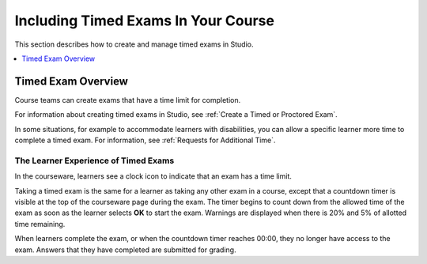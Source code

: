 .. _CA_TimedExams:

##########################################
Including Timed Exams In Your Course
##########################################

This section describes how to create and manage timed exams in Studio.

.. contents::
 :local:
 :depth: 1

.. _CA_TimedExams_Overview:

****************************
Timed Exam Overview
****************************

Course teams can create exams that have a time limit for completion. 

For information about creating timed exams in Studio, see :ref:`Create a
Timed or Proctored Exam`.

In some situations, for example to accommodate learners with disabilities, you
can allow a specific learner more time to complete a timed exam. For
information, see :ref:`Requests for Additional Time`.

.. Product, please confirm. If courses that are not using proctoring want to use timed exams, will they have a channel to edX Support, to ask Support to create allowances for them?


.. _CA_LearnerExperience_Timed Exams:

==============================================
The Learner Experience of Timed Exams
==============================================

In the courseware, learners see a clock icon to indicate that an exam has a
time limit.

.. Add image

Taking a timed exam is the same for a learner as taking any other exam in a
course, except that a countdown timer is visible at the top of the courseware
page during the exam. The timer begins to count down from the allowed time of
the exam as soon as the learner selects **OK** to start the exam. Warnings are
displayed when there is 20% and 5% of allotted time remaining.

.. Need to verify workflow

When learners complete the exam, or when the countdown timer reaches 00:00,
they no longer have access to the exam. Answers that they have completed are
submitted for grading.
